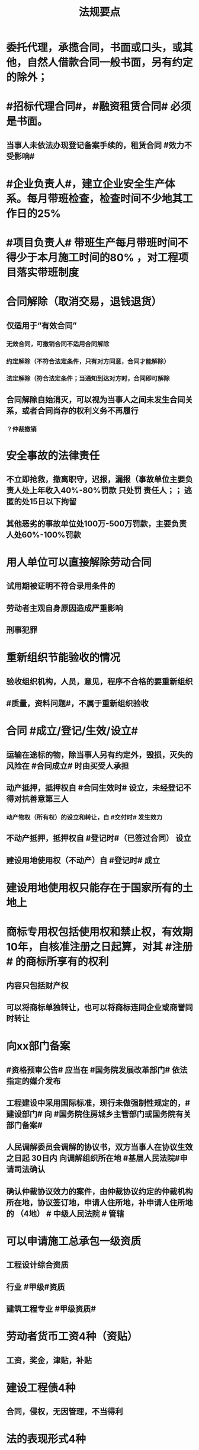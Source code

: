 #+title: 法规要点
#+OPTIONS: H:9

* 委托代理，承揽合同，书面或口头，或其他，自然人借款合同一般书面，另有约定的除外；
* #招标代理合同#，#融资租赁合同# 必须是书面。
** 当事人未依法办现登记备案手续的，租赁合同 #效力不受影响#
* #企业负责人#，建立企业安全生产体系。每月带班检查，检查时间不少地其工作日的25%
* #项目负责人# 带班生产每月带班时间不得少于本月施工时间的80% ，对工程项目落实带班制度
* 合同解除（取消交易，退钱退货）
** 仅适用于“有效合同”
*** 无效合同，可撤销合同不适用合同解除
*** 约定解除（不符合法定条件，只有对方同意，合同才能解除）
*** 法定解除（符合法定条件；当通知到达对方时，合同即可解除
** 合同解除自始消灭，可以视为当事人之间未发生合同关系，或者合同尚存的权利义务不再履行
*** ？仲裁撤销
* 安全事故的法律责任
** 不立即抢救，撤离职守，迟报，漏报（事故单位主要负责人处上年收入40%-80%罚款 只处罚 责任人；； 逃匿的处15日以下拘留
** 其他恶劣的事故单位处100万-500万罚款，主要负责人处60%-100%罚款
* 用人单位可以直接解除劳动合同
** 试用期被证明不符合录用条件的
** 劳动者主观自身原因造成严重影响
** 刑事犯罪
* 重新组织节能验收的情况
** 验收组织机构，人员，意见，程序不合格的要重新组织
** #质量，资料问题#，不属于重新组织验收
* 合同 #成立/登记/生效/设立#
** 运输在途标的物，除当事人另有约定外，毁损，灭失的风险在 #合同成立# 时由买受人承担
** 动产抵押，抵押权自 #合同生效时# 设立，未经登记不得对抗善意第三人
*** 动产物权（所有权）的设立和转让，自 #交付时# 发生效力
** 不动产抵押，抵押权自 #登记时#（已签过合同） 设立
** 建设用地使用权（不动产）自 #登记时# 成立
* 建设用地使用权只能存在于国家所有的土地上
* 商标专用权包括使用权和禁止权，有效期10年，自核准注册之日起算，对其 #注册# 的商标所享有的权利
** 内容只包括财产权
** 可以将商标单独转让，也可以将商标连同企业或商誉同时转让
* 向xx部门备案
** #资格预审公告# 应当在 #国务院发展改革部门# 依法指定的媒介发布
** 工程建设中采用国际标准，现行未做强制性规定的，#建设部门# 向 #国务院住房城乡主管部门或国务院有关部门备案#
** 人民调解委员会调解的协议书，双方当事人在协议生效之日起 30日内 向调解组织所在地 #基层人民法院#申请司法确认
** 确认仲裁协议效力的案件，由仲裁协议约定的仲裁机构所在地，协议签订地，申请人住所地，补申请人住所地的 （4地） # 中级人民法院 # 管辖
* 可以申请施工总承包一级资质
** 工程设计综合资质
** 行业 #甲级#资质
** 建筑工程专业 #甲级资质#
* 劳动者货币工资4种（资贴）
** 工资，奖金，津贴，补贴
* 建设工程债4种
** 合同，侵权，无因管理，不当得利
* 法的表现形式4种
** 法律规范的 #外部# 表现形式
*** 无 #外# 的不能选
** 创制机关的性质及级别
** 。。地域效力
** 。。效力等级
* 有效期
** 安全生产许可证：3年，3个月前办理延期
** 建筑企业资质证书：5年，3个月前提出延续
** 注册建造师有效期#3年#。延续注册，期满前 30 日办理，延续注册有效期为 #3年#
** 中标通知书发出之日起#30日#内，订立书面合同
* 中标侯选人（#3#），评标报告之日起3日内公布中标侯选人，不得少于3日，收到评标结果的异议之日起3日内做答复，作出答复前 #应当# 暂停招标投标活动。
** 中标通知书，自 #发出之日# 发生法律效力
* 30%
** 建筑垃圾再利用回收率 30%，拆除 建筑物产生的废弃物，达到40%；碎石，等50%
** 力争非传统水源和循环水的再利用量达到30%
** 见证取样不小于规范规定的取样数量的 30%
* 保证合同担保范围：主债权，利息，实现债权的费用，违约金，损害赔偿金， #无定金#
* 人民法院裁定 
** 中止执行
*** 案外人对执行标的确有理由的异议的
** 终结执行
*** 申请人撤销强制执行申请的
*** 丧失劳动力，权利人死亡的
*** 法律文书撤销的
* 诉讼时效
** 中止
*** 不可抗力，权利人被义务人或其他人控制
** 中断
*** 权利人申请仲裁，权利人向义务人提出履行请求，义务人同意履行义务
* 施工企业偷工减料，质量问题，情节严重处罚 #1停业，2资质#
** 停业整顿
** 降低资质等级
** 吊销资质证书
* 法律、法规以外其他规范性文件不得设定行政强制措施
* 暂估价是不能 #确定价格# 的 工程，货物，服务，招标中，不得免除暂估价项目的招标要求
* 联合体共同承包
** 对于中小型或结构不复杂的工程，无须采用联合共同承包方式
** 不具有法人资格
** 共同订立合同
** 承担连带责任
* 总承包或专业承包单位可以将 #劳务作业# 进行分包
* 建设单位应当在工程竣工验收后#3个月# 内，向城建档案馆报送一套工程档案
* 建筑施工企业，参加工伤保险
** 以用人单位参保，按 #工资总额# 为基数
** 以建设项目为单位参保，按 #工程造价# 的一定比例
** 由施工总承包单位在开工前一次性代缴
** 不可作为竞争费用
* 开工报告与施工许可证不需要重复办理，有一个即可。
* 不需要开工审批（施工许可证和开工报告）
** 1.小型工程（适用建筑法）
*** 投资额《=30w 或 面积《=300平米
** 2.抢险救灾，临时房屋建筑，农民自建低层住宅3种不适合建筑法）
* 行政复议 #本级人民政府# 或#上级 行政主管部门#，书面审查、不调解，合法性+适当性，非终局
* #建筑工程一切险# 以动工或材料设备运抵开始，以验收或占用结束，以先发生的日期为准，与保单不一致，以保单为准。
* 加班时间，一般每日不超过1小时，特殊不超过3小时，每月不超36小时；抢险及紧急情况，加班时间不受限制。
** 加班费用 平时，150% 休息日 200% 节假日： 300%
* 合同权利转让未通知债务人，转让合同有效，但是对债务人不发生效力（债务人不知情，仍向原权利人还债）
* 施工企业带班办法：建筑施工企业负责人的有：（考A证的高层）
** 企业的法定代表人
** 总经理
** 主管质量安全和生产工作的副总经理
** 总工程师
** 副总工程师
* 四节一环保
** 节能，节地，节水，节材，环境保护
* 工程质量检测机构不得与行政机关，设计，施工，监理单位有隶属关系。不得推荐材料、设备。
** 可以和建设单位有关系
* 可以不进行招标的工程项目
** ★ 国家安全
** 国家秘密、抢险救灾
** 扶贫资金实行以工代賑，需要使用农民工的工程项目
* 依法可以不招标的项目 4种
** 不可替代专利或专有技术
** 采购人依法能够自行建设，生产
** 已通过招标方式选定的特许经营项目投资人依法能够自行建设的。
** 需要向原中标人采购工程，货物或服务，否则将影响施工或者配套要求的。
* 邀请招标 情形
** 技术复杂，有特殊要求或受自然环境限制，只有少量潜在投标人可供选择
** 采用公开招标方式的费用占项目合同金额的比例过大
* 质量保修书 #3项# 带保修
** (范围，期限，责任)
** 质量保修有保修期限与保修范围的双重约束
* 安全生产许可证 #3种# 变更， 需办理变更手续，变更后10日内，到原证颁发机关。。变更手续。
**  变更 名称，地址，法定代表人 3个之一
* 拖欠工资“黑名单” 3种
** 达到拒不支付劳动报酬罪数额标准的
** 引发极端事件，严重不良社会影响
** 引发群体事件，严重不良社会影响
* 建筑业企业资质分为3个序列
** 施工总承包
** 专业承包
** 施工劳务资质
* 法人 3种
** 营利法人，非营利法人，特别法人（组织形式，非自然人）
* 劳动争议调解委员会 3个
** 职工代表，用人单位代表，工会代表
* 拒收的投标文件 3 类 （没，超，封）
** 逾期送达
** 未按要求密封
** 未通过资格预审的申请人提交的投票文件
* 有效仲裁协议内容 #3#
** 请求仲裁的意思表示
** 仲裁事项
** 选定的仲裁委员会
* 一审普通程序案件，不得小于15日，二审案件不得少于10天
* 安全生产监督总部依法停止供电措施，除紧急情况外，应当提前 #24小时# 通知生产经营单位
* 担保
** 主合同无效时，担保合同也无效。但是担保合同可以特别约定，主合同无效时，担保合同独立有效。
** 主合同有效，担保合同不一定有效
** 反担保适用于《担保法》规定
* 工程监理单位，不得转让工程监理业务
* 赔偿损失，即约定违约金 ,又约定定金 , 只能选一个(正常人选最大的） 
* 证据包括当事人的陈述，物证，视听资料（偷录的也算），图纸，鉴定报告，笔录等
** #法律规定# 不能作为证据
** 但是证据必须查证属实，才能作为认定事实的根据。
* 违法分包
** 分包给不具有资质条件
** 未经建设单位同意将工程分包的
** 分包单位将分包工程再分包的
** 主体结构分包，#但钢结构可以分包#
* 劳动关系自 #用工之日# 起建立，固定期限劳动合同可以是，1年2年，5年10年，甚至更长
* 建设工程质量保证金是从建设单位应付的工程款中预留的资金
** 地震，洪水造成的永久工程损失由施工企业负责维修，费用由建设参与各方根据国家具体政策分担经济责任（#谁的损失谁承担#）
* 外观设计以图片或照片中该产品的 #外观设计# 为准；另外两个 发明，实用新型 以 #权利要求# 的内容为准
** 实用新型 10年
** 外观设计 15年
** 发明专利 20年
* 著作权 50年
** 署名权、修改权、保护作品完整权的保护期不受限制
** 发表权，使用权和获得报酬权的保护期，自然人作品：作者终生及死后50年；单位作品（著作权归单位所有）：首次表生后50年，作品完成日算
